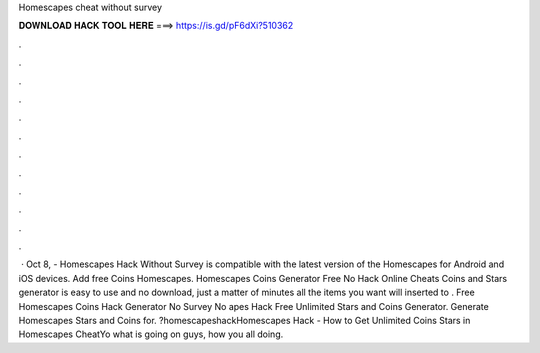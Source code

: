 Homescapes cheat without survey

𝐃𝐎𝐖𝐍𝐋𝐎𝐀𝐃 𝐇𝐀𝐂𝐊 𝐓𝐎𝐎𝐋 𝐇𝐄𝐑𝐄 ===> https://is.gd/pF6dXi?510362

.

.

.

.

.

.

.

.

.

.

.

.

 · Oct 8, - Homescapes Hack Without Survey is compatible with the latest version of the Homescapes for Android and iOS devices. Add free Coins Homescapes. Homescapes Coins Generator Free No  Hack Online Cheats Coins and Stars generator is easy to use and no download, just a matter of minutes all the items you want will inserted to . Free Homescapes Coins Hack Generator No Survey No apes Hack Free Unlimited Stars and Coins Generator. Generate Homescapes Stars and Coins for. ?homescapeshackHomescapes Hack - How to Get Unlimited Coins Stars in Homescapes CheatYo what is going on guys, how you all doing.